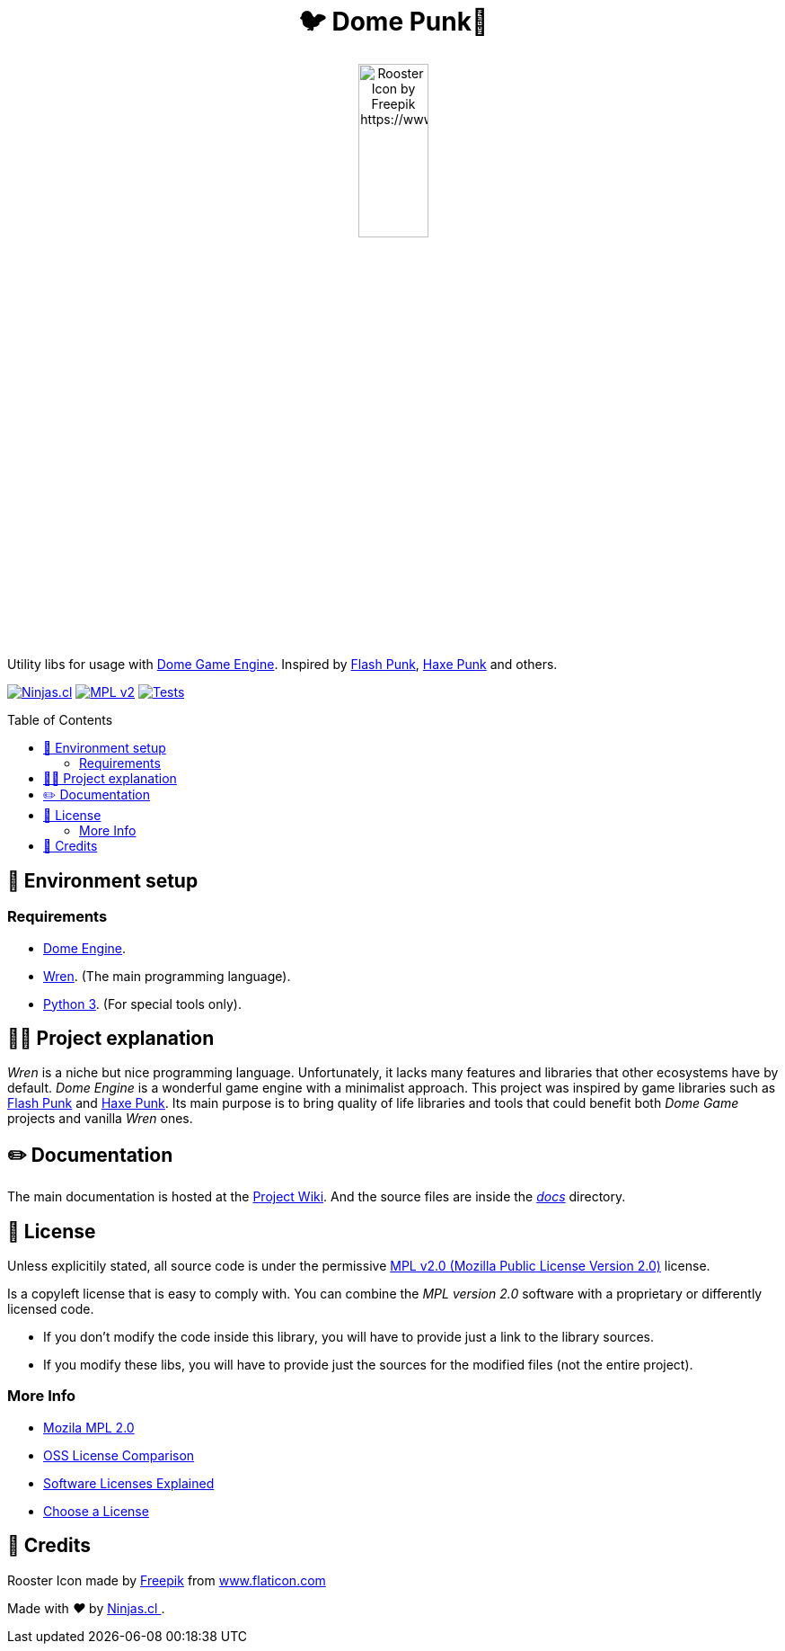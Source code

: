 :ext-relative:
:toc: macro
:toclevels: 4

++++
  <h1 align="center">🐦 Dome Punk🐓</h1>
  <p align="center">
    <img src="https://user-images.githubusercontent.com/292738/94819996-54788000-03d6-11eb-81e3-0d87fd7e9741.png" alt="Rooster Icon by Freepik https://www.flaticon.com/authors/freepik" style="width:30%;height:auto;">
  </p>
++++

Utility libs for usage with https://github.com/avivbeeri/dome[Dome Game Engine]. Inspired by https://github.com/useflashpunk/FlashPunk[Flash Punk], https://github.com/HaxePunk/HaxePunk[Haxe Punk] and others.

https://ninjas.cl[image:https://img.shields.io/badge/Ninjas-CL-green.svg?style=flat-square[Ninjas.cl]] https://www.mozilla.org/en-US/MPL/2.0/[image:https://img.shields.io/github/license/ninjascl/domepunk.svg?style=flat-square[MPL v2]] https://github.com/NinjasCL/domepunk/actions?query=workflow%3A%22Execute+Tests+Suite%22[image:https://img.shields.io/github/workflow/status/ninjascl/domepunk/tests.svg?style=flat-square[Tests]]

toc::[]

## 🚀 Environment setup

### Requirements

- https://domeengine.com/[Dome Engine].
- https://wren.io/[Wren]. (The main programming language).
- https://www.python.org/download/releases/3.0/[Python 3]. (For special tools only).

## 👩‍💻 Project explanation

_Wren_ is a niche but nice programming language. Unfortunately, it lacks many features and libraries that other ecosystems have by default. _Dome Engine_ is a wonderful game engine with a minimalist approach. This project was inspired by game libraries such as https://github.com/useflashpunk/FlashPunk[Flash Punk] and https://github.com/HaxePunk/HaxePunk[Haxe Punk]. Its main purpose is to bring quality of life libraries and tools that could benefit both _Dome Game_ projects and vanilla _Wren_ ones.

## ✏️ Documentation

The main documentation is hosted at the https://github.com/NinjasCL/domepunk/wiki[Project Wiki]. And the source files are inside the link:docs{ext-relative}[_docs_] directory.

## 📘 License

Unless explicitily stated, all source code is under the permissive link:LICENSE.adoc{ext-relative}[MPL v2.0 (Mozilla Public License Version 2.0)] license.

Is a copyleft license that is easy to comply with. You can combine the _MPL version 2.0_ software with a proprietary or differently licensed code.

- If you don’t modify the code inside this library, you will have to provide just a link to the library sources.

- If you modify these libs, you will have to provide just the sources for the modified files (not the entire project).

### More Info

- https://www.mozilla.org/en-US/MPL/2.0/[Mozila MPL 2.0]
- https://en.wikipedia.org/wiki/Comparison_of_free_and_open-source_software_licences[OSS License Comparison]
- https://shakuro.com/blog/software-licenses-explained/[Software Licenses Explained]
- https://choosealicense.com/licenses/mpl-2.0/[Choose a License]

## 🤩 Credits

++++
<p>Rooster Icon made by <a href="https://www.flaticon.com/authors/freepik" title="Freepik">Freepik</a> from <a href="https://www.flaticon.com/" title="Flaticon">www.flaticon.com</a></p>

<p>
  Made with <i class="fa fa-heart">&#9829;</i> by
  <a href="https://ninjas.cl">
    Ninjas.cl
  </a>.
</p>
++++
